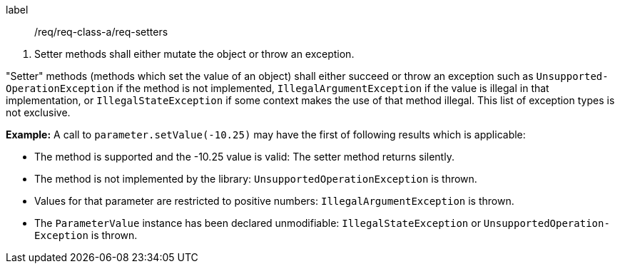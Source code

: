 [[req_core_setters]]
[requirement]
====
[%metadata]
label:: /req/req-class-a/req-setters
[.component,class=conditions]
--
. Setter methods shall either mutate the object or throw an exception.
--

[.component,class=part]
--
"Setter" methods (methods which set the value of an object)
shall either succeed or throw an exception such as
`Unsupported­Operation­Exception` if the method is not implemented,
`Illegal­Argument­Exception` if the value is illegal in that implementation, or
`Illegal­State­Exception` if some context makes the use of that method illegal.
This list of exception types is not exclusive.
--
====

*Example:*
A call to `parameter.setValue(-10.25)` may have the first of following results which is applicable:

* The method is supported and the -10.25 value is valid:
  The setter method returns silently.
* The method is not implemented by the library:
  `Unsupported­Operation­Exception` is thrown.
* Values for that parameter are restricted to positive numbers:
  `Illegal­Argument­Exception` is thrown.
* The `Parameter­Value` instance has been declared unmodifiable:
  `Illegal­State­Exception` or `Unsupported­Operation­Exception` is thrown.
